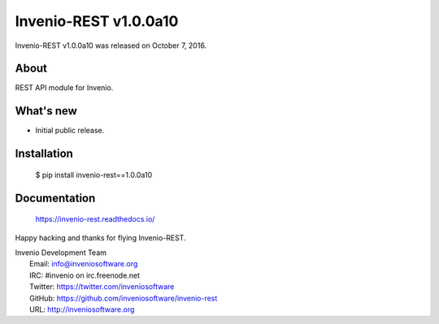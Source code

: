 ========================
 Invenio-REST v1.0.0a10
========================

Invenio-REST v1.0.0a10 was released on October 7, 2016.

About
-----

REST API module for Invenio.

What's new
----------

- Initial public release.

Installation
------------

   $ pip install invenio-rest==1.0.0a10

Documentation
-------------

   https://invenio-rest.readthedocs.io/

Happy hacking and thanks for flying Invenio-REST.

| Invenio Development Team
|   Email: info@inveniosoftware.org
|   IRC: #invenio on irc.freenode.net
|   Twitter: https://twitter.com/inveniosoftware
|   GitHub: https://github.com/inveniosoftware/invenio-rest
|   URL: http://inveniosoftware.org
